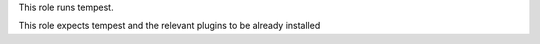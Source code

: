 This role runs tempest.

This role expects tempest and the relevant plugins to be already installed
